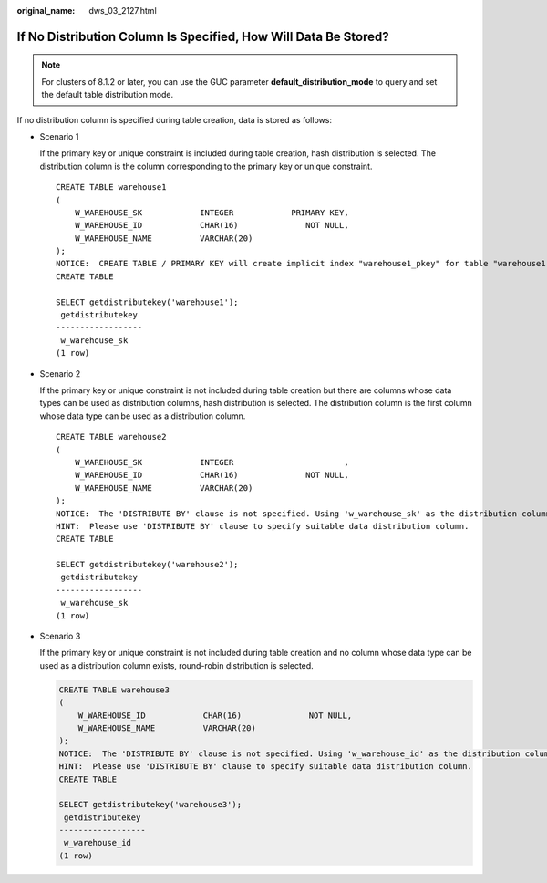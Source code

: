 :original_name: dws_03_2127.html

.. _dws_03_2127:

If No Distribution Column Is Specified, How Will Data Be Stored?
================================================================

.. note::

   For clusters of 8.1.2 or later, you can use the GUC parameter **default_distribution_mode** to query and set the default table distribution mode.

If no distribution column is specified during table creation, data is stored as follows:

-  Scenario 1

   If the primary key or unique constraint is included during table creation, hash distribution is selected. The distribution column is the column corresponding to the primary key or unique constraint.

   ::

      CREATE TABLE warehouse1
      (
          W_WAREHOUSE_SK            INTEGER            PRIMARY KEY,
          W_WAREHOUSE_ID            CHAR(16)              NOT NULL,
          W_WAREHOUSE_NAME          VARCHAR(20)
      );
      NOTICE:  CREATE TABLE / PRIMARY KEY will create implicit index "warehouse1_pkey" for table "warehouse1"
      CREATE TABLE

      SELECT getdistributekey('warehouse1');
       getdistributekey
      ------------------
       w_warehouse_sk
      (1 row)

-  Scenario 2

   If the primary key or unique constraint is not included during table creation but there are columns whose data types can be used as distribution columns, hash distribution is selected. The distribution column is the first column whose data type can be used as a distribution column.

   ::

      CREATE TABLE warehouse2
      (
          W_WAREHOUSE_SK            INTEGER                       ,
          W_WAREHOUSE_ID            CHAR(16)              NOT NULL,
          W_WAREHOUSE_NAME          VARCHAR(20)
      );
      NOTICE:  The 'DISTRIBUTE BY' clause is not specified. Using 'w_warehouse_sk' as the distribution column by default.
      HINT:  Please use 'DISTRIBUTE BY' clause to specify suitable data distribution column.
      CREATE TABLE

      SELECT getdistributekey('warehouse2');
       getdistributekey
      ------------------
       w_warehouse_sk
      (1 row)

-  Scenario 3

   If the primary key or unique constraint is not included during table creation and no column whose data type can be used as a distribution column exists, round-robin distribution is selected.

   .. code-block::

      CREATE TABLE warehouse3
      (
          W_WAREHOUSE_ID            CHAR(16)              NOT NULL,
          W_WAREHOUSE_NAME          VARCHAR(20)
      );
      NOTICE:  The 'DISTRIBUTE BY' clause is not specified. Using 'w_warehouse_id' as the distribution column by default.
      HINT:  Please use 'DISTRIBUTE BY' clause to specify suitable data distribution column.
      CREATE TABLE

      SELECT getdistributekey('warehouse3');
       getdistributekey
      ------------------
       w_warehouse_id
      (1 row)

